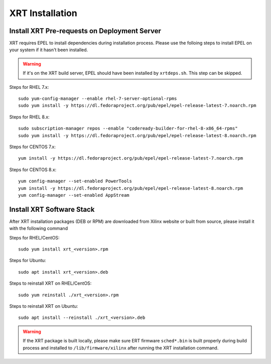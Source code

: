 .. _install.rst:

..
   comment:: SPDX-License-Identifier: Apache-2.0
   comment:: Copyright (C) 2019-2021 Xilinx, Inc. All rights reserved.

XRT Installation
----------------

Install XRT Pre-requests on Deployment Server
~~~~~~~~~~~~~~~~~~~~~~~~~~~~~~~~~~~~~~~~~~~~~

XRT requires EPEL to install dependencies during installation process. Please use the folloing steps to install EPEL on your system if it hasn't been installed. 

.. Warning:: If it's on the XRT build server, EPEL should have been installed by ``xrtdeps.sh``. This step can be skipped.

Steps for RHEL 7.x::

	sudo yum-config-manager --enable rhel-7-server-optional-rpms
	sudo yum install -y https://dl.fedoraproject.org/pub/epel/epel-release-latest-7.noarch.rpm

Steps for RHEL 8.x::

	sudo subscription-manager repos --enable "codeready-builder-for-rhel-8-x86_64-rpms"
	sudo yum install -y https://dl.fedoraproject.org/pub/epel/epel-release-latest-8.noarch.rpm

Steps for CENTOS 7.x::

	yum install -y https://dl.fedoraproject.org/pub/epel/epel-release-latest-7.noarch.rpm

Steps for CENTOS 8.x::

	yum config-manager --set-enabled PowerTools
	yum install -y https://dl.fedoraproject.org/pub/epel/epel-release-latest-8.noarch.rpm
	yum config-manager --set-enabled AppStream


Install XRT Software Stack
~~~~~~~~~~~~~~~~~~~~~~~~~~

After XRT installation packages (DEB or RPM) are downloaded from Xilinx website or built from source, please install it with the following command

Steps for RHEL/CentOS::

    sudo yum install xrt_<version>.rpm

Steps for Ubuntu::

    sudo apt install xrt_<version>.deb

Steps to reinstall XRT on RHEL/CentOS::

    sudo yum reinstall ./xrt_<version>.rpm

Steps to reinstall XRT on Ubuntu::

    sudo apt install --reinstall ./xrt_<version>.deb

.. Warning:: If the XRT package is built locally, please make sure ERT firmware ``sched*.bin`` is built properly during build process and installed to ``/lib/firmware/xilinx`` after running the XRT installation command.
